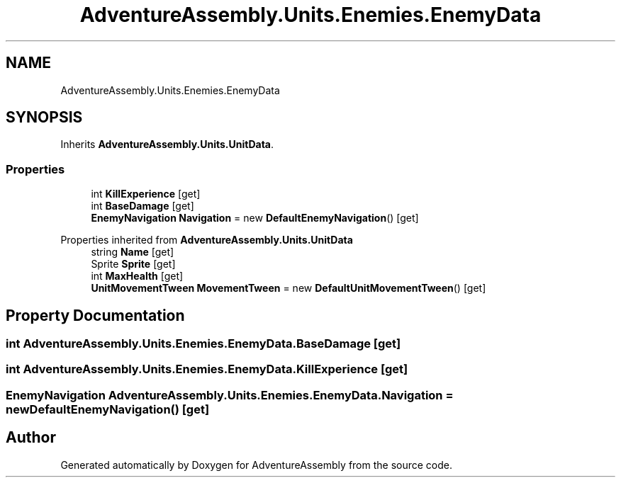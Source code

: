 .TH "AdventureAssembly.Units.Enemies.EnemyData" 3 "AdventureAssembly" \" -*- nroff -*-
.ad l
.nh
.SH NAME
AdventureAssembly.Units.Enemies.EnemyData
.SH SYNOPSIS
.br
.PP
.PP
Inherits \fBAdventureAssembly\&.Units\&.UnitData\fP\&.
.SS "Properties"

.in +1c
.ti -1c
.RI "int \fBKillExperience\fP\fR [get]\fP"
.br
.ti -1c
.RI "int \fBBaseDamage\fP\fR [get]\fP"
.br
.ti -1c
.RI "\fBEnemyNavigation\fP \fBNavigation\fP = new \fBDefaultEnemyNavigation\fP()\fR [get]\fP"
.br
.in -1c

Properties inherited from \fBAdventureAssembly\&.Units\&.UnitData\fP
.in +1c
.ti -1c
.RI "string \fBName\fP\fR [get]\fP"
.br
.ti -1c
.RI "Sprite \fBSprite\fP\fR [get]\fP"
.br
.ti -1c
.RI "int \fBMaxHealth\fP\fR [get]\fP"
.br
.ti -1c
.RI "\fBUnitMovementTween\fP \fBMovementTween\fP = new \fBDefaultUnitMovementTween\fP()\fR [get]\fP"
.br
.in -1c
.SH "Property Documentation"
.PP 
.SS "int AdventureAssembly\&.Units\&.Enemies\&.EnemyData\&.BaseDamage\fR [get]\fP"

.SS "int AdventureAssembly\&.Units\&.Enemies\&.EnemyData\&.KillExperience\fR [get]\fP"

.SS "\fBEnemyNavigation\fP AdventureAssembly\&.Units\&.Enemies\&.EnemyData\&.Navigation = new \fBDefaultEnemyNavigation\fP()\fR [get]\fP"


.SH "Author"
.PP 
Generated automatically by Doxygen for AdventureAssembly from the source code\&.
